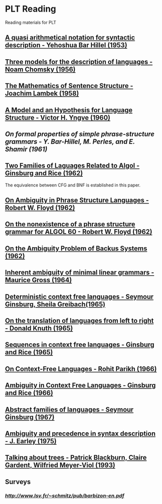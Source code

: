 * PLT Reading

Reading materials for PLT

** [[https://www.jstor.org/stable/410452][A quasi arithmetical notation for syntactic description - Yehoshua Bar Hillel (1953)]]

** [[https://chomsky.info/wp-content/uploads/195609-.pdf][Three models for the description of languages - Noam Chomsky (1956)]]

** [[https://www.jstor.org/stable/2310058][The Mathematics of Sentence Structure - Joachim Lambek (1958)]]

** [[https://www.jstor.org/stable/985230][A Model and an Hypothesis for Language Structure - Victor H. Yngve (1960)]]

** [[On formal properties of simple phrase-structure grammars - Y. Bar-Hillel, M. Perles, and E. Shamir (1961)]]

** [[https://dl.acm.org/doi/10.1145/321127.321132][Two Families of Laguages Related to Algol - Ginsburg and Rice (1962)]]
The equivalence between CFG and BNF is established in this paper.

** [[https://dl.acm.org/doi/pdf/10.1145/368959.368993][On Ambiguity in Phrase Structure Languages - Robert W. Floyd (1962)]]

** [[https://dl.acm.org/doi/10.1145/368834.368898][On the nonexistence of a phrase structure grammar for ALGOL 60 - Robert W. Floyd (1962)]]

** [[https://dl.acm.org/doi/pdf/10.1145/321138.321145][On the Ambiguity Problem of Backus Systems (1962)]]

** [[https://www.sciencedirect.com/science/article/pii/S001999586490422X][Inherent ambiguity of minimal linear grammars - Maurice Gross (1964)]]

** [[https://www.sciencedirect.com/science/article/pii/S0019995866800190?via%3Dihub][Deterministic context free languages - Seymour Ginsburg, Sheila Greibach(1965)]]

** [[https://www.sciencedirect.com/science/article/pii/S0019995865904262/pdf?md5=e1e68f344e52c8e0a3360763fc8f6cee&pid=1-s2.0-S0019995865904262-main.pdf][On the translation of languages from left to right - Donald Knuth (1965)]]

** [[https://projecteuclid.org/euclid.ijm/1256067893][Sequences in context free languages - Ginsburg and Rice (1965)]]

** [[https://dl.acm.org/doi/10.1145/321356.321364][On Context-Free Languages - Rohit Parikh (1966)]]

** [[https://dl.acm.org/doi/10.1145/321312.321318][Ambiguity in Context Free Languages - Ginsburg and Rice (1966)]]

** [[https://dl.acm.org/doi/10.1109/FOCS.1967.3][Abstract families of languages - Seymour Ginsburg (1967)]]

** [[https://link.springer.com/article/10.1007%2FBF00288747][Ambiguity and precedence in syntax description - J. Earley (1975)]]

** [[https://www.aclweb.org/anthology/E93-1004.pdf][Talking about trees - Patrick Blackburn, Claire Gardent, Wilfried Meyer-Viol (1993)]]

** Surveys

*** [[Context Free Grammars by Sylvain Schmitz][http://www.lsv.fr/~schmitz/pub/barbizon-en.pdf]]
